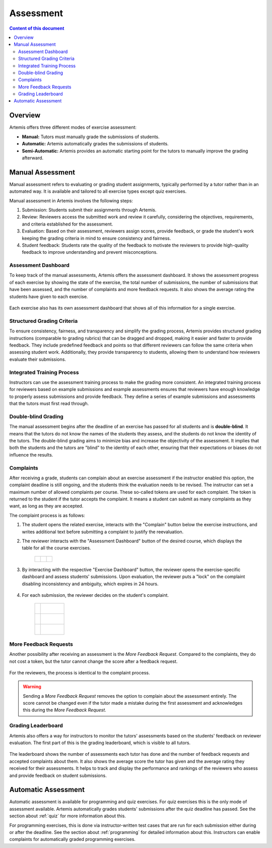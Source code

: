 .. _assessment:

Assessment
==========

.. contents:: Content of this document
    :local:
    :depth: 2


Overview
--------

Artemis offers three different modes of exercise assessment:

- **Manual:** Tutors must manually grade the submissions of students.
- **Automatic:** Artemis automatically grades the submissions of students.
- **Semi-Automatic:** Artemis provides an automatic starting point for the tutors to manually improve the grading afterward.

Manual Assessment
-----------------

Manual assessment refers to evaluating or grading student assignments, typically performed by a tutor rather than in an automated way. It is available and tailored to all exercise types except quiz exercises.

Manual assessment in Artemis involves the following steps:

1. Submission: Students submit their assignments through Artemis.
2. Review: Reviewers access the submitted work and review it carefully, considering the objectives, requirements, and criteria established for the assessment.
3. Evaluation: Based on their assessment, reviewers assign scores, provide feedback, or grade the student's work keeping the grading criteria in mind to ensure consistency and fairness.
4. Student feedback: Students rate the quality of the feedback to motivate the reviewers to provide high-quality feedback to improve understanding and prevent misconceptions.
            

Assessment Dashboard
^^^^^^^^^^^^^^^^^^^^

To keep track of the manual assessments, Artemis offers the assessment dashboard.
It shows the assessment progress of each exercise by showing the state of the exercise, the total number of submissions, the number of submissions that have been assessed, and the number of complaints and more feedback requests.
It also shows the average rating the students have given to each exercise.

    .. figure:: assessment/assessment-dashboard.png
            :alt: A picture of the assessment dashboard (of an exam)
            :align: center

Each exercise also has its own assessment dashboard that shows all of this information for a single exercise.

Structured Grading Criteria
^^^^^^^^^^^^^^^^^^^^^^^^^^^

To ensure consistency, fairness, and transparency and simplify the grading process, Artemis provides structured grading instructions (comparable to grading rubrics) that can be dragged and dropped, making it easier and faster to provide feedback. They include predefined feedback and points so that different reviewers can follow the same criteria when assessing student work. Additionally, they provide transparency to students, allowing them to understand how reviewers evaluate their submissions.

    .. figure:: assessment/grading-criteria.png
            :alt: A picture of the assessment user interface with grading criteria, student submission and example solution
            :align: center


Integrated Training Process
^^^^^^^^^^^^^^^^^^^^^^^^^^^

Instructors can use the assessment training process to make the grading more consistent. An integrated training process for reviewers based on example submissions and example assessments ensures that reviewers have enough knowledge to properly assess submissions and provide feedback. They define a series of example submissions and assessments that the tutors must first read through.

Double-blind Grading
^^^^^^^^^^^^^^^^^^^^

The manual assessment begins after the deadline of an exercise has passed for all students and is **double-blind**. It means that the tutors do not know the names of the students they assess, and the students do not know the identity of the tutors. The double-blind grading aims to minimize bias and increase the objectivity of the assessment. It implies that both the students and the tutors are "blind" to the identity of each other, ensuring that their expectations or biases do not influence the results. 
    
    .. figure:: assessment/double-blind.png
            :alt: Double-blind grading
            :align: center
   
.. _exercise_complaints:

Complaints
^^^^^^^^^^

After receiving a grade, students can complain about an exercise assessment if the instructor enabled this option, the complaint deadline is still ongoing, and the students think the evaluation needs to be revised. 
The instructor can set a maximum number of allowed complaints per course. These so-called tokens are used for each complaint. The token is returned to the student if the tutor accepts the complaint. 
It means a student can submit as many complaints as they want, as long as they are accepted.

The complaint process is as follows:

1. The student opens the related exercise, interacts with the "Complain" button below the exercise instructions, and writes additional text before submitting a complaint to justify the reevaluation.
   
   .. figure:: assessment/complaint-submission.png
            :alt: Complaint submission
            :align: right

2. The reviewer interacts with the "Assessment Dashboard" button of the desired course, which displays the table for all the course exercises.

    +--------------------------------------------------------+--+--------------------------------------------------+
    | .. figure:: assessment/assessment-dashboard-button.png |  | .. figure:: assessment/assessment-dashboard.png  |
    |    :alt: Assessment Dashboard button                   |  |    :alt: Assessment Dashboard                    |
    |    :align: center                                      |  |    :align: center                                |
    +--------------------------------------------------------+--+--------------------------------------------------+


3. By interacting with the respective "Exercise Dashboard" button, the reviewer opens the exercise-specific dashboard and assess students' submissions. 
   Upon evaluation, the reviewer puts a "lock" on the complaint disabling inconsistency and ambiguity, which expires in 24 hours.

    .. figure:: assessment/exercise-dashboard.png
            :alt: Exercise Dashboard
            :align: center

4. For each submission, the reviewer decides on the student's complaint.

    +----------------------------------------+----------------------------------------------+
    | .. role:: raw-html(raw)                | .. figure:: assessment/accept-complaint.png  |
    |                                        |    :alt: Accept Complaint                    |
    | .. raw:: html                          |    :align: right                             |
    |                                        |                                              |
    |     <div style="padding: 15px;">       |                                              |
    |     In case of a justification, the    |                                              |
    |     reviewer adds feedback blocks and  |                                              |
    |     interacts with the "Accept         |                                              |
    |     complaint" button.                 |                                              |
    |     </div>                             |                                              |
    +----------------------------------------+----------------------------------------------+
    | .. role:: raw-html(raw)                | .. figure:: assessment/reject-complaint.png  |
    |                                        |    :alt: Reject Complaint                    |
    | .. raw:: html                          |    :align: right                             |
    |                                        |                                              |
    |     <div style="padding: 15px;">       |                                              |
    |     Otherwise, the reviewer explains   |                                              |
    |     why the complaint was rejected     |                                              |
    |     and interacts with the "Reject     |                                              |
    |     complaint" button.                 |                                              |
    |     </div>                             |                                              |
    +----------------------------------------+----------------------------------------------+
    | .. role:: raw-html(raw)                | .. figure:: assessment/lock.png              |
    |                                        |    :alt: Complaint Lock                      |
    | .. raw:: html                          |    :align: right                             |
    |                                        |                                              |
    |     <div style="padding: 15px;">       |                                              |
    |     If the reviewer cannot decide      |                                              |
    |     between accepting and rejecting,   |                                              |
    |     it is possible to remove the lock  |                                              |
    |     so that another reviewer can       |                                              |
    |     evaluate the complaint.            |                                              |
    |     </div>                             |                                              |
    +----------------------------------------+----------------------------------------------+


.. _exercise_more_feedback_request:

More Feedback Requests
^^^^^^^^^^^^^^^^^^^^^^

Another possibility after receiving an assessment is the *More Feedback Request*.
Compared to the complaints, they do not cost a token, but the tutor cannot change the score after a feedback request.

    .. figure:: assessment/more-feedback.png
            :alt: Exercise Dashboard
            :align: center

For the reviewers, the process is identical to the complaint process.

.. warning::
    Sending a *More Feedback Request* removes the option to complain about the assessment entirely.
    The score cannot be changed even if the tutor made a mistake during the first assessment and acknowledges this during the *More Feedback Request*.


Grading Leaderboard
^^^^^^^^^^^^^^^^^^^

Artemis also offers a way for instructors to monitor the tutors' assessments based on the students' feedback on reviewer evaluation. The first part of this is the grading leaderboard, which is visible to all tutors. 
    
    .. figure:: assessment/leaderboard.png
            :alt: Grading leaderboard
            :align: center
   
The leaderboard shows the number of assessments each tutor has done and the number of feedback requests and accepted complaints about them.
It also shows the average score the tutor has given and the average rating they received for their assessments. It helps to track and display the performance and rankings of the reviewers who assess and provide feedback on student submissions.

Automatic Assessment
--------------------

Automatic assessment is available for programming and quiz exercises.
For quiz exercises this is the only mode of assessment available. Artemis automatically grades students' submissions after the quiz deadline has passed. See the section about :ref:`quiz` for more information about this.

For programming exercises, this is done via instructor-written test cases that are run for each submission either during or after the deadline. See the section about :ref:`programming` for detailed information about this.
Instructors can enable complaints for automatically graded programming exercises.
